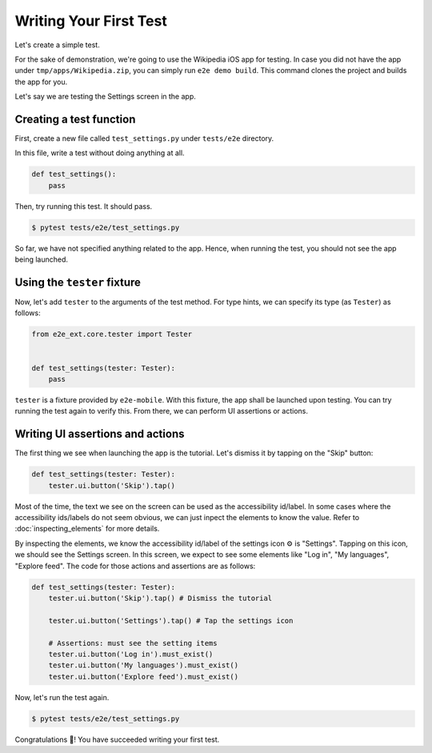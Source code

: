 Writing Your First Test
=======================

Let's create a simple test.

For the sake of demonstration, we're going to use the Wikipedia iOS app for testing. In case you did not have the app under ``tmp/apps/Wikipedia.zip``, you can simply run ``e2e demo build``. This command clones the project and builds the app for you.

Let's say we are testing the Settings screen in the app.

.. image:: ../../_static/wikipedia_settings.png

Creating a test function
------------------------

First, create a new file called ``test_settings.py`` under ``tests/e2e`` directory.

In this file, write a test without doing anything at all.

.. code-block:: python

    def test_settings():
        pass

Then, try running this test. It should pass.

.. code-block:: console

    $ pytest tests/e2e/test_settings.py

So far, we have not specified anything related to the app. Hence, when running the test, you should not see the app being launched.

Using the ``tester`` fixture
----------------------------

Now, let's add ``tester`` to the arguments of the test method.
For type hints, we can specify its type (as ``Tester``) as follows:

.. code-block:: python

    from e2e_ext.core.tester import Tester


    def test_settings(tester: Tester):
        pass


``tester`` is a fixture provided by ``e2e-mobile``. With this fixture, the app shall be launched upon testing. You can try running the test again to verify this. From there, we can perform UI assertions or actions.

Writing UI assertions and actions
---------------------------------

The first thing we see when launching the app is the tutorial. Let's dismiss it by tapping on the "Skip" button:

.. code-block:: python

    def test_settings(tester: Tester):
        tester.ui.button('Skip').tap()

Most of the time, the text we see on the screen can be used as the accessibility id/label.
In some cases where the accessibility ids/labels do not seem obvious, we can just inpect the elements to know the value. Refer to :doc:`inspecting_elements` for more details.

By inspecting the elements, we know the accessibility id/label of the settings icon ⚙️ is "Settings". Tapping on this icon, we should see the Settings screen. In this screen, we expect to see some elements like "Log in", "My languages", "Explore feed".
The code for those actions and assertions are as follows:

.. code-block:: python

    def test_settings(tester: Tester):
        tester.ui.button('Skip').tap() # Dismiss the tutorial

        tester.ui.button('Settings').tap() # Tap the settings icon

        # Assertions: must see the setting items
        tester.ui.button('Log in').must_exist()
        tester.ui.button('My languages').must_exist()
        tester.ui.button('Explore feed').must_exist()

Now, let's run the test again.

.. code-block:: console

    $ pytest tests/e2e/test_settings.py


Congratulations 🎉! You have succeeded writing your first test.
